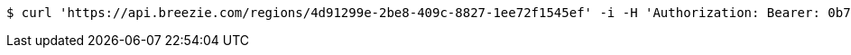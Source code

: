 [source,bash]
----
$ curl 'https://api.breezie.com/regions/4d91299e-2be8-409c-8827-1ee72f1545ef' -i -H 'Authorization: Bearer: 0b79bab50daca910b000d4f1a2b675d604257e42' -H 'Accept: application/json'
----